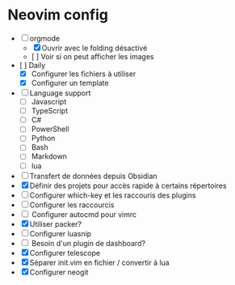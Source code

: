 * Neovim config

- [ ] orgmode
    - [X] Ouvrir avec le folding désactivé 
    - [ ] Voir si on peut afficher les images
- [ ] Daily
    - [X] Configurer les fichiers à utiliser
    - [X] Configurer un template
- [ ] Language support
    - [ ] Javascript
    - [ ] TypeScript
    - [ ] C#
    - [ ] PowerShell
    - [ ] Python
    - [ ] Bash
    - [ ] Markdown
    - [ ] lua
- [ ] Transfert de données depuis Obsidian
- [X] Définir des projets pour accès rapide à certains répertoires
- [ ] Configurer which-key et les raccouris des plugins
- [ ] Configurer les raccourcis
- [ ] Configurer autocmd pour vimrc
- [X] Utiliser packer?
- [ ] Configurer luasnip
- [ ] Besoin d'un plugin de dashboard?
- [X] Configurer telescope
- [X] Séparer init.vim en fichier / convertir à lua
- [X] Configurer neogit
